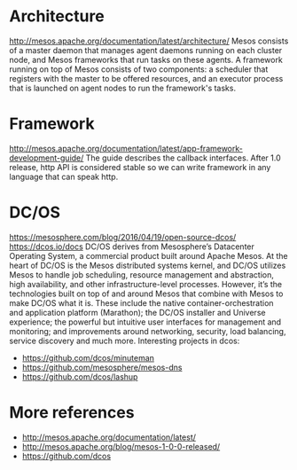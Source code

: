 #+STARTUP: overview
#+STARTUP: hideblocks

* Architecture
  http://mesos.apache.org/documentation/latest/architecture/
  Mesos consists of a master daemon that manages agent daemons running on each
  cluster node, and Mesos frameworks that run tasks on these agents. A framework
  running on top of Mesos consists of two components: a scheduler that registers
  with the master to be offered resources, and an executor process that is launched
  on agent nodes to run the framework's tasks.
* Framework
  http://mesos.apache.org/documentation/latest/app-framework-development-guide/
  The guide describes the callback interfaces. After 1.0 release, http API is
  considered stable so we can write framework in any language that can speak
  http.
* DC/OS
  https://mesosphere.com/blog/2016/04/19/open-source-dcos/
  https://dcos.io/docs
  DC/OS derives from Mesosphere’s Datacenter Operating System, a commercial product
  built around Apache Mesos. At the heart of DC/OS is the Mesos distributed systems
  kernel, and DC/OS utilizes Mesos to handle job scheduling, resource management and
  abstraction, high availability, and other infrastructure-level processes. However,
  it’s the technologies built on top of and around Mesos that combine with Mesos to
  make DC/OS what it is. These include the native container-orchestration and application
  platform (Marathon); the DC/OS installer and Universe experience; the powerful but
  intuitive user interfaces for management and monitoring; and improvements around
  networking, security, load balancing, service discovery and much more. Interesting
  projects in dcos:
  - https://github.com/dcos/minuteman
  - https://github.com/mesosphere/mesos-dns
  - https://github.com/dcos/lashup
* More references
  - http://mesos.apache.org/documentation/latest/
  - http://mesos.apache.org/blog/mesos-1-0-0-released/
  - https://github.com/dcos
